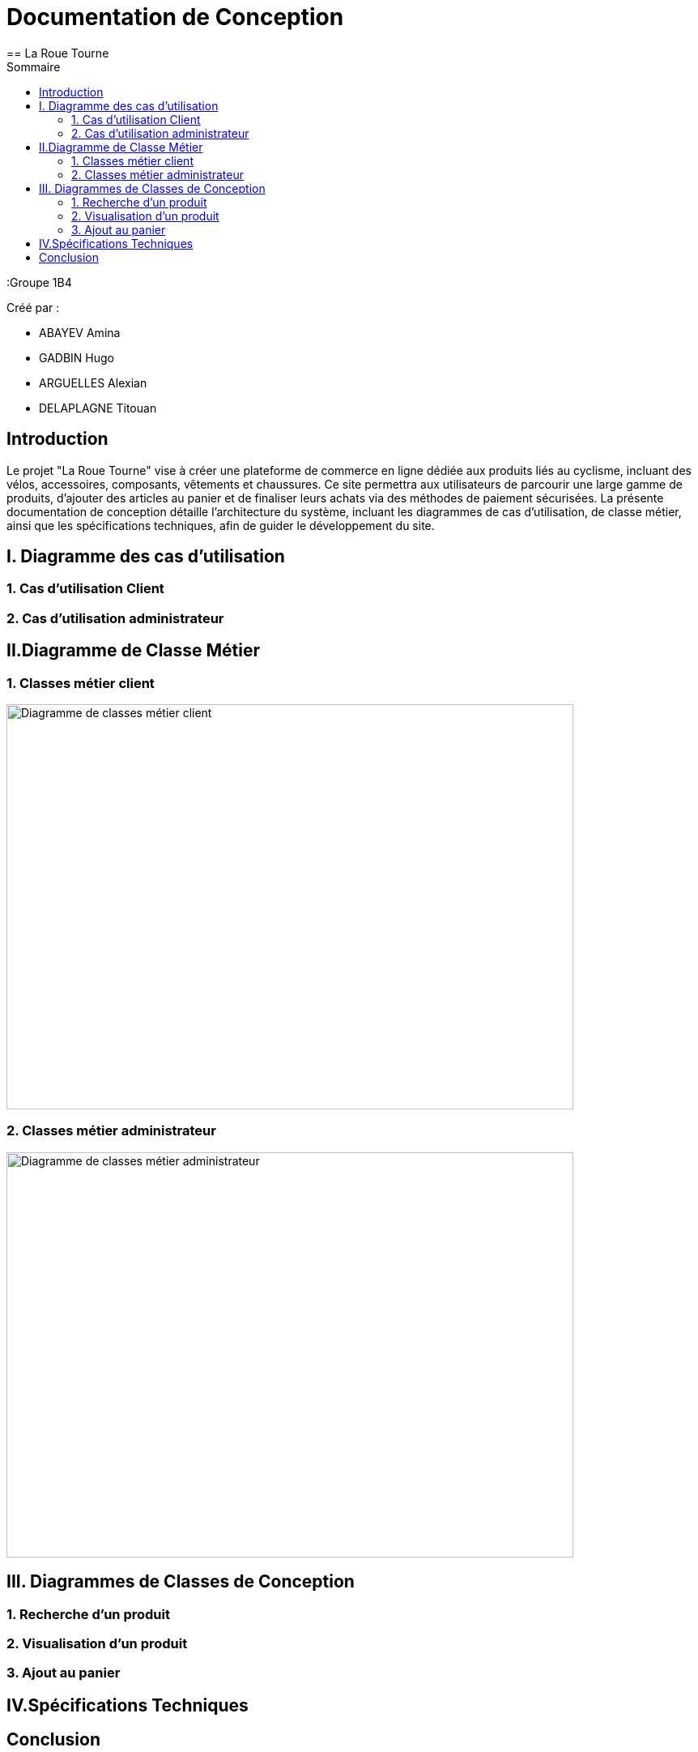 = Documentation de Conception
== La Roue Tourne
:toc:
:toc-title: Sommaire


:Groupe 1B4

Créé par : 

- ABAYEV Amina
- GADBIN Hugo
- ARGUELLES Alexian
- DELAPLAGNE Titouan





== Introduction

Le projet "La Roue Tourne" vise à créer une plateforme de commerce en ligne dédiée aux produits liés au cyclisme, incluant des vélos, accessoires, composants, vêtements et chaussures. Ce site permettra aux utilisateurs de parcourir une large gamme de produits, d'ajouter des articles au panier et de finaliser leurs achats via des méthodes de paiement sécurisées. La présente documentation de conception détaille l'architecture du système, incluant les diagrammes de cas d’utilisation, de classe métier, ainsi que les spécifications techniques, afin de guider le développement du site.


== I. Diagramme des cas d'utilisation

=== 1. Cas d'utilisation Client

=== 2. Cas d'utilisation administrateur

== II.Diagramme de Classe Métier

=== 1. Classes métier client
image::master/image/diagClassClient.png[Diagramme de classes métier client, width=700, height=500]

=== 2. Classes métier administrateur
image::image/DiagclassADm.png[Diagramme de classes métier administrateur, width=700, height=500]

== III. Diagrammes de Classes de Conception

=== 1. Recherche d’un produit

=== 2. Visualisation d’un produit

=== 3. Ajout au panier

== IV.Spécifications Techniques

== Conclusion
